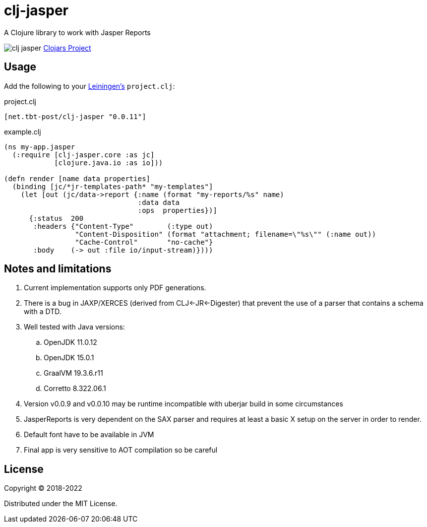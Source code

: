 = clj-jasper

A Clojure library to work with Jasper Reports

image:https://img.shields.io/clojars/v/net.tbt-post/clj-jasper.svg[]
https://clojars.org/net.tbt-post/clj-jasper[Clojars Project]

== Usage

Add the following to your http://github.com/technomancy/leiningen[Leiningen's] `project.clj`:

.project.clj
[source,clojure]
----
[net.tbt-post/clj-jasper "0.0.11"]
----

.example.clj
[source, clojure]
----
(ns my-app.jasper
  (:require [clj-jasper.core :as jc]
            [clojure.java.io :as io]))

(defn render [name data properties]
  (binding [jc/*jr-templates-path* "my-templates"]
    (let [out (jc/data->report {:name (format "my-reports/%s" name)
                                :data data
                                :ops  properties})]
      {:status  200
       :headers {"Content-Type"        (:type out)
                 "Content-Disposition" (format "attachment; filename=\"%s\"" (:name out))
                 "Cache-Control"       "no-cache"}
       :body    (-> out :file io/input-stream)})))
----

== Notes and limitations

. Current implementation supports only PDF generations.
. There is a bug in JAXP/XERCES (derived from CLJ<-JR<-Digester) that prevent the use of a parser that contains a schema with a DTD.
. Well tested with Java versions:
.. OpenJDK 11.0.12
.. OpenJDK 15.0.1
.. GraalVM 19.3.6.r11
.. Corretto 8.322.06.1
. Version v0.0.9 and v0.0.10 may be runtime incompatible with uberjar build in some circumstances
. JasperReports is very dependent on the SAX parser and requires at least a basic X setup on the server in order to render.
. Default font have to be available in JVM
. Final app is very sensitive to AOT compilation so be careful

== License

Copyright &copy; 2018-2022

Distributed under the MIT License.
